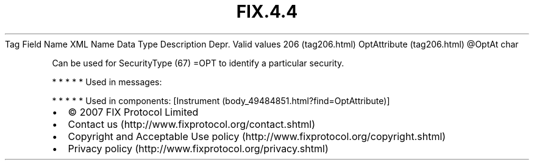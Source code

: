 .TH FIX.4.4 "" "" "Tag #206"
Tag
Field Name
XML Name
Data Type
Description
Depr.
Valid values
206 (tag206.html)
OptAttribute (tag206.html)
\@OptAt
char
.PP
Can be used for SecurityType (67) =OPT to identify a particular
security.
.PP
   *   *   *   *   *
Used in messages:
.PP
   *   *   *   *   *
Used in components:
[Instrument (body_49484851.html?find=OptAttribute)]

.PD 0
.P
.PD

.PP
.PP
.IP \[bu] 2
© 2007 FIX Protocol Limited
.IP \[bu] 2
Contact us (http://www.fixprotocol.org/contact.shtml)
.IP \[bu] 2
Copyright and Acceptable Use policy (http://www.fixprotocol.org/copyright.shtml)
.IP \[bu] 2
Privacy policy (http://www.fixprotocol.org/privacy.shtml)

